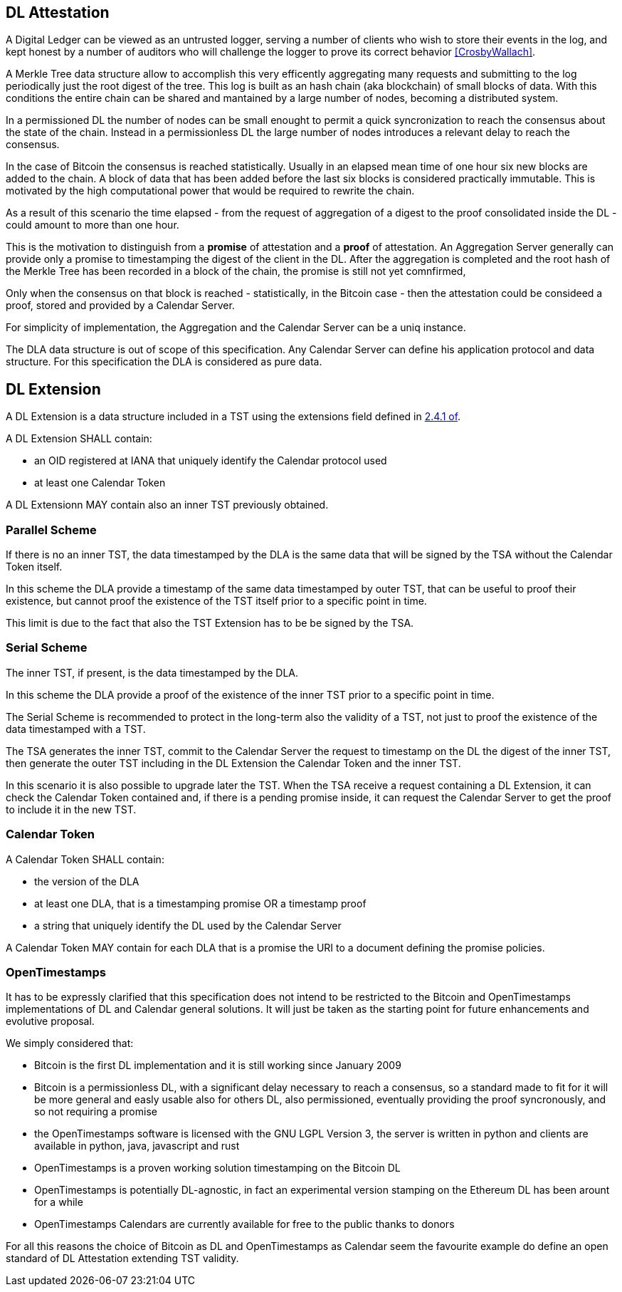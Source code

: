 
[#main]
== DL Attestation

A Digital Ledger can be viewed as an untrusted logger, serving a number of
clients who wish to store their events in the log, and
kept honest by a number of auditors who will challenge
the logger to prove its correct behavior <<CrosbyWallach>>.

A Merkle Tree data structure allow to accomplish this very efficently aggregating
many requests and submitting to the log periodically just the root digest of the tree.
This log is built as an hash chain (aka blockchain) of small blocks of data.
With this conditions the entire chain can be shared and mantained
by a large number of nodes, becoming a distributed system.

In a permissioned DL the number of nodes can be small enought to permit a quick
syncronization to reach the consensus about the state of the chain.
Instead in a permissionless DL the large number of nodes introduces a relevant delay
to reach the consensus.

In the case of Bitcoin the consensus is reached statistically.
Usually in an elapsed mean time of one hour six new blocks are added to the chain.
A block of data that has been added before the last six blocks
is considered practically immutable.
This is motivated by the high computational power that would be required to rewrite the chain.

As a result of this scenario the time elapsed - from the request of aggregation of a digest
to the proof consolidated inside the DL - could amount to more than one hour.

This is the motivation to distinguish from a *promise* of attestation and a *proof* of attestation.
An Aggregation Server generally can provide only a promise to timestamping the digest of the client
in the DL. After the aggregation is completed and the root hash of the Merkle Tree has been
recorded in a block of the chain, the promise is still not yet comnfirmed,

Only when the consensus on that block is reached - statistically, in the Bitcoin case - then
the attestation could be consideed a proof, stored and provided by a Calendar Server.

For simplicity of implementation, the Aggregation and the Calendar Server can be a uniq instance.

The DLA data structure is out of scope of this specification. Any Calendar Server can define his application protocol and data structure. For this specification the DLA is considered as pure data.

== DL Extension

A DL Extension is a data structure included in a TST
using the extensions field defined in <<RFC3161,2.4.1 of>>.

A DL Extension SHALL contain:

- an OID registered at IANA that uniquely identify the Calendar protocol used
- at least one Calendar Token

A DL Extensionn MAY contain also an inner TST previously obtained.
// @riba TODO: come si distingue??? non conviene avere due OID diversi???

=== Parallel Scheme

If there is no an inner TST, the data timestamped by the DLA is
the same data that will be signed by the TSA without the Calendar Token itself.

In this scheme the DLA provide a timestamp of the same data timestamped by outer TST,
that can be useful to proof their existence, but cannot proof the existence
of the TST itself prior to a specific point in time.

This limit is due to the fact that also the TST Extension has to be be signed by the TSA.

=== Serial Scheme

The inner TST, if present, is the data timestamped by the DLA.

In this scheme the DLA provide a proof of the existence of the inner TST
prior to a specific point in time.

The Serial Scheme is recommended to protect in the long-term also the validity of a TST,
not just to proof the existence of the data timestamped with a TST.

The TSA generates the inner TST, commit to the Calendar Server the request to timestamp
on the DL the digest of the inner TST, then generate the outer TST including
in the DL Extension the Calendar Token and the inner TST.

In this scenario it is also possible to upgrade later the TST. When the TSA receive
a request containing a DL Extension, it can check the Calendar Token contained and,
if there is a pending promise inside, it can request the Calendar Server to get the
proof to include it in the new TST.

=== Calendar Token

A Calendar Token SHALL contain:

- the version of the DLA
// FIXME: non serve a distinguere ANCHE tra singola e doppia marca
- at least one DLA, that is a timestamping promise OR a timestamp proof
- a string that uniquely identify the DL used by the Calendar Server
// da dove viene? lo dichiara il Calendar?

A Calendar Token MAY contain for each DLA that is a promise
the URI to a document defining the promise policies.

// @cisba TODO: definire meglio le policies della promessa?

=== OpenTimestamps

It has to be expressly clarified that this specification does not intend to be restricted
to the Bitcoin and OpenTimestamps implementations of DL and Calendar general solutions.
It will just be taken as the starting point for future enhancements and evolutive proposal.

We simply considered that:

* Bitcoin is the first DL implementation and it is still working since January 2009
* Bitcoin is a permissionless DL, with a significant delay necessary to reach a consensus,
so a standard made to fit for it will be more general and easly usable also for others DL,
also permissioned, eventually providing the proof syncronously, and so not requiring a promise
* the OpenTimestamps software is licensed with the GNU LGPL Version 3, the server is written in python
and clients are available in python, java, javascript and rust
* OpenTimestamps is a proven working solution timestamping on the Bitcoin DL
// @cisba TODO: since...
* OpenTimestamps is potentially DL-agnostic, in fact an experimental version stamping
on the Ethereum DL has been arount for a while
* OpenTimestamps Calendars are currently available for free to the public thanks to donors

For all this reasons the choice of Bitcoin as DL and OpenTimestamps as Calendar seem
the favourite example do define an open standard of DL Attestation extending TST validity.

